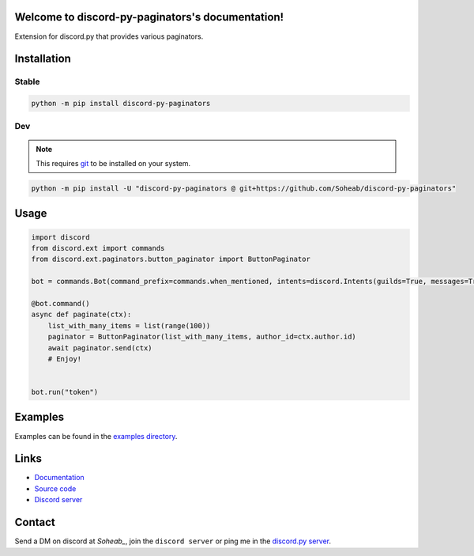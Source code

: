 .. discord-py-paginators documentation master file, created by
   sphinx-quickstart on Tue Dec 26 17:07:44 2023.
   You can adapt this file completely to your liking, but it should at least
   contain the root `toctree` directive.

Welcome to discord-py-paginators's documentation!
=================================================
Extension for discord.py that provides various paginators.

Installation
============= 

Stable
-------

.. code-block:: bash

   python -m pip install discord-py-paginators

Dev
----
.. note::
   This requires `git <https://git-scm.com/>`_ to be installed on your system.

.. code-block:: bash	
   
      python -m pip install -U "discord-py-paginators @ git+https://github.com/Soheab/discord-py-paginators"


Usage
======
.. code-block:: python

   import discord
   from discord.ext import commands
   from discord.ext.paginators.button_paginator import ButtonPaginator

   bot = commands.Bot(command_prefix=commands.when_mentioned, intents=discord.Intents(guilds=True, messages=True))

   @bot.command()
   async def paginate(ctx):
       list_with_many_items = list(range(100))
       paginator = ButtonPaginator(list_with_many_items, author_id=ctx.author.id)
       await paginator.send(ctx)
       # Enjoy!


   bot.run("token")


Examples
=========
Examples can be found in the `examples directory <https://github.com/Soheab/discord-py-paginators/tree/main/examples>`_.

Links
======
- `Documentation <https://discord-py-paginators.readthedocs.io/en/latest/>`_
- `Source code <https://github.com/Soheab/discord-py-paginators>`_
- `Discord server <https://discord.gg/yCzcfju>`_


Contact
========
Send a DM on discord at `Soheab_`, join the ``discord server`` or ping me in the `discord.py server <https://discord.gg/dpy>`_.